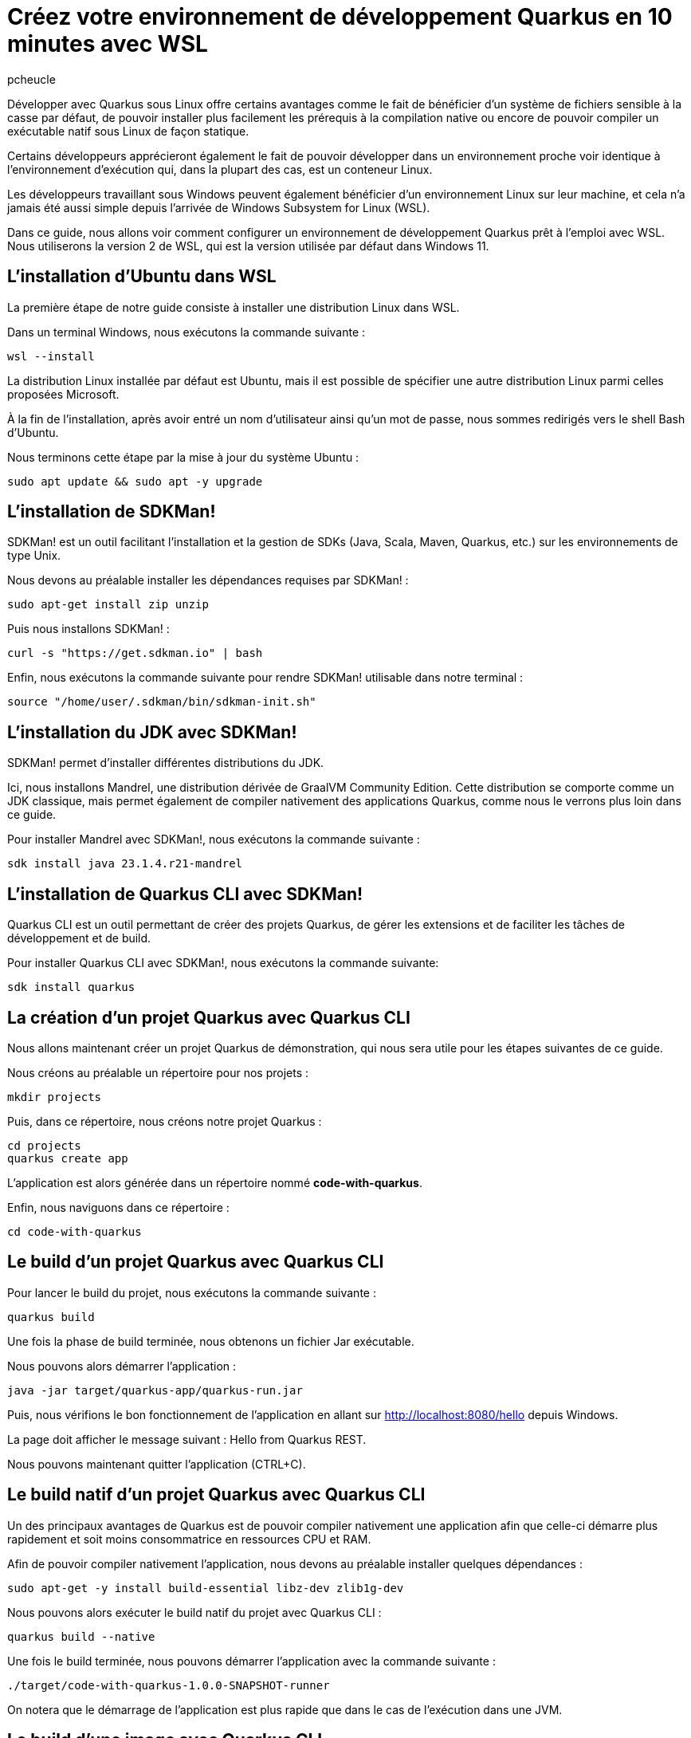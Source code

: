 = Créez votre environnement de développement Quarkus en 10 minutes avec WSL
:author: pcheucle
:layout: post
:page-excerpt: Un guide pas à pas pour configurer un environnement de développement Quarkus prêt à l'emploi avec WSL.
:page-navtitle: Environnement Quarkus avec WSL
:page-tags: [WSL ,Windows Subsystem for Linux ,Ubuntu ,Java ,Quarkus, Visual Studio Code]
:post-vignette: wsl.png
:page-vignette: wsl.png
:page-vignette-licence: Sources: WSL, Quarkus
:showtitle:
:page-liquid:
:page-categories: software

Développer avec Quarkus sous Linux offre certains avantages comme le fait de bénéficier d’un système de fichiers sensible à la casse par défaut, de pouvoir installer plus facilement les prérequis à la compilation native ou encore de pouvoir compiler un exécutable natif sous Linux de façon statique. 

Certains développeurs apprécieront également le fait de pouvoir développer dans un environnement proche voir identique à l’environnement d’exécution qui, dans la plupart des cas, est un conteneur Linux. 

Les développeurs travaillant sous Windows peuvent également bénéficier d’un environnement Linux sur leur machine, et cela n’a jamais été aussi simple depuis l’arrivée de Windows Subsystem for Linux (WSL).

Dans ce guide, nous allons voir comment configurer un environnement de développement Quarkus prêt à l'emploi avec WSL. Nous utiliserons la version 2 de WSL, qui est la version utilisée par défaut dans Windows 11.


== L'installation d'Ubuntu dans WSL

La première étape de notre guide consiste à installer une distribution Linux dans WSL.

Dans un terminal Windows, nous exécutons la commande suivante : 

[source,shell]
----
wsl --install
----

La distribution Linux installée par défaut est Ubuntu, mais il est possible de spécifier une autre distribution Linux parmi celles proposées Microsoft.

À la fin de l'installation, après avoir entré un nom d'utilisateur ainsi qu'un mot de passe, nous sommes redirigés vers le shell Bash d'Ubuntu.

Nous terminons cette étape par la mise à jour du système Ubuntu :
[source,shell]
----
sudo apt update && sudo apt -y upgrade
----

== L'installation de SDKMan!

SDKMan! est un outil facilitant l'installation et la gestion de SDKs (Java, Scala, Maven, Quarkus, etc.) sur les environnements de type Unix.

Nous devons au préalable installer les dépendances requises par SDKMan! :

[source,shell]
----
sudo apt-get install zip unzip
----

Puis nous installons SDKMan! :

[source,shell]
----
curl -s "https://get.sdkman.io" | bash
----

Enfin, nous exécutons la commande suivante pour rendre SDKMan! utilisable dans notre terminal :

[source,shell]
----
source "/home/user/.sdkman/bin/sdkman-init.sh"
----

== L'installation du JDK avec SDKMan!

SDKMan! permet d'installer différentes distributions du JDK.

Ici, nous installons Mandrel, une distribution dérivée de GraalVM Community Edition.
Cette distribution se comporte comme un JDK classique, mais permet également de compiler nativement des applications Quarkus, comme nous le verrons plus loin dans ce guide.

Pour installer Mandrel avec SDKMan!, nous exécutons la commande suivante :

[source,shell]
----
sdk install java 23.1.4.r21-mandrel
----

== L'installation de Quarkus CLI avec SDKMan!

Quarkus CLI est un outil permettant de créer des projets Quarkus, de gérer les extensions et de faciliter les tâches de développement et de build.

Pour installer Quarkus CLI avec SDKMan!, nous exécutons la commande suivante:

[source,shell]
----
sdk install quarkus
----

== La création d'un projet Quarkus avec Quarkus CLI

Nous allons maintenant créer un projet Quarkus de démonstration, qui nous sera utile pour les étapes suivantes de ce guide.

Nous créons au préalable un répertoire pour nos projets :

[source,shell]
----
mkdir projects
----

Puis, dans ce répertoire, nous créons notre projet Quarkus :

[source,shell]
----
cd projects
quarkus create app
----

L'application est alors générée dans un répertoire nommé *code-with-quarkus*.

Enfin, nous naviguons dans ce répertoire :

[source,shell]
----
cd code-with-quarkus
----

== Le build d'un projet Quarkus avec Quarkus CLI

Pour lancer le build du projet, nous exécutons la commande suivante :

[source,shell]
----
quarkus build
----
Une fois la phase de build terminée, nous obtenons un fichier Jar exécutable.

Nous pouvons alors démarrer l'application :

[source,shell]
----
java -jar target/quarkus-app/quarkus-run.jar
----

Puis, nous vérifions le bon fonctionnement de l'application en allant sur http://localhost:8080/hello depuis Windows.

La page doit afficher le message suivant : Hello from Quarkus REST.

Nous pouvons maintenant quitter l'application (CTRL+C).


== Le build natif d'un projet Quarkus avec Quarkus CLI

Un des principaux avantages de Quarkus est de pouvoir compiler nativement une application afin que celle-ci démarre plus rapidement et soit moins consommatrice en ressources CPU et RAM.

Afin de pouvoir compiler nativement l'application, nous devons au préalable installer quelques dépendances :
[source,shell]
----
sudo apt-get -y install build-essential libz-dev zlib1g-dev
----

Nous pouvons alors exécuter le build natif du projet avec Quarkus CLI :

[source,shell]
----
quarkus build --native
----

Une fois le build terminée, nous pouvons démarrer l'application avec la commande suivante :

[source,shell]
----
./target/code-with-quarkus-1.0.0-SNAPSHOT-runner
----

On notera que le démarrage de l'application est plus rapide que dans le cas de l'exécution dans une JVM.

== Le build d'une image avec Quarkus CLI

Il est très fréquent d'avoir à construire une image en vue de la déployer dans une infrastructure type Kubernetes.

Afin de pouvoir générer une image, nous avons besoin d'un environnement d'exécution tel que Podman.

Nous installons Podman avec la commande suivante :

[source,shell]
----
sudo apt-get -y install podman
----

Nous ajoutons l'extension container-image-podman à notre projet Quarkus.
Cette dernière permet la génération d'images via Podman.

[source,shell]
----
quarkus extension add container-image-podman
----

Nous pouvons alors exécuter le build de l'image :

[source,shell]
----
quarkus image build podman --native -Dquarkus.native.container-build=true
----

Une fois la phase de build terminée, nous pouvons démarrer l'image dans Podman :

[source,shell]
----
podman run -p 8080:8080 localhost/user/code-with-quarkus:1.0.0-SNAPSHOT
----

Comme dans les exemples précédents, nous pouvons accéder à l'application en allant sur http://localhost:8080/hello depuis Windows.

== L'installation de Visual Studio Code pour développer en remote depuis WSL

Nous terminons ce guide par l'installation d'un éditeur de code qui nous permettra d'effectuer des changements dans notre projet Quarkus.

Visual Studio Code (VS Code), avec son extension WSL, permet d'éditer du code dans un environnement Linux depuis Windows, en mode *client-serveur*.

VS Code est disponible depuis https://code.visualstudio.com/.

Lors de l'installation, il est important de cocher l'option *Add to PATH*. Le PATH étant partagé entre Windows et Ubuntu, nous pourrons alors lancer VS Code directement depuis notre Shell Bash Ubuntu.

Une fois VS Code démarré, nous installons l'extension WSL depuis la vue *Extensions*.

Enfin, nous fermons puis relançons notre terminal Windows afin que la modification du PATH soit prise en compte, et que VS Code soit accessible depuis WSL. 

Une fois le terminal Windows rouvert, nous accédons au Shell Bash d'Ubuntu en exécutant la commande suivante :

[source,shell]
----
wsl
----

Puis nous ouvrons notre projet Quarkus dans Visual Studio Code :

[source,shell]
----
code /home/user/projects/code-with-quarkus/
----

VS Code démarre alors dans Windows puis installe la partie serveur sur notre environnement Ubuntu.
Une fois la partie serveur installée, le projet Quarkus s'ouvre dans l'éditeur.

== Conclusion

Nous avons vu dans ce guide à quel point il était simple et rapide de configurer un environnement Quarkus prêt à l'emploi avec WSL.
L'environnement Linux ainsi que les outils nécessaires pour pouvoir développer avec Quarkus sont installés de manière transparente, sans nécessiter l'installation d'une machine virtuelle traditionnelle ou la mise en place d'un dual-boot.
Enfin, développer dans WSL depuis Windows de façon productive est rendu possible grâce au mode remote de Visual Studio Code.
